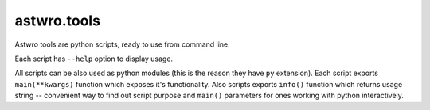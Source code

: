 ============
astwro.tools
============

Astwro tools are python scripts, ready to use from command line.

Each script has ``--help`` option to display usage.

All scripts can be also used as python modules (this is the reason they have ``py`` extension).
Each script exports ``main(**kwargs)`` function which
exposes it's functionality. Also scripts exports ``info()`` function which returns usage string -- convenient
way to find out script purpose and ``main()`` parameters for ones working with python interactively.


